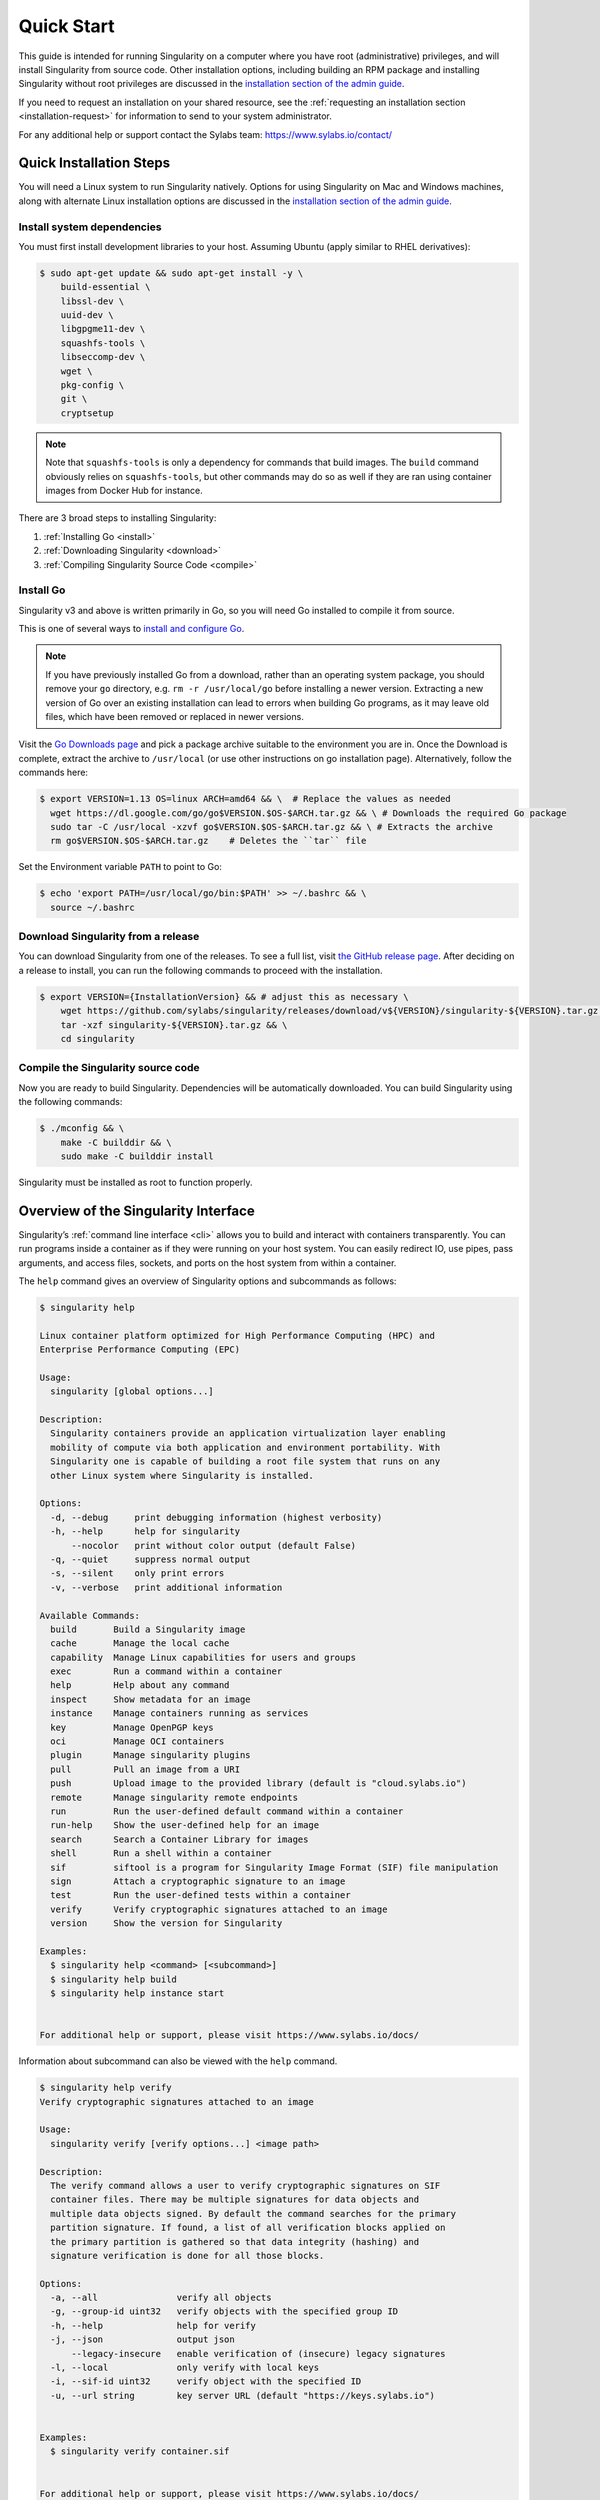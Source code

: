 .. _quick-start:

===========
Quick Start
===========

.. _sec:quickstart:

This guide is intended for running Singularity on a computer where you
have root (administrative) privileges, and will install Singularity
from source code. Other installation options, including building an
RPM package and installing Singularity without root privileges are
discussed in the `installation section of the admin guide
<https://sylabs.io/guides/\{adminversion\}/admin-guide/installation.html>`__.

If you need to request an installation on your shared resource, see the
:ref:`requesting an installation section <installation-request>` for
information to send to your system administrator.

For any additional help or support contact the Sylabs team:
https://www.sylabs.io/contact/


.. _quick-installation:

------------------------
Quick Installation Steps
------------------------

You will need a Linux system to run Singularity natively. Options for
using Singularity on Mac and Windows machines, along with alternate
Linux installation options are discussed in the `installation section of the
admin guide
<https://sylabs.io/guides/\{adminversion\}/admin-guide/installation.html>`__.

Install system dependencies
===========================

You must first install development libraries to your host. Assuming Ubuntu
(apply similar to RHEL derivatives):

.. code-block:: none

    $ sudo apt-get update && sudo apt-get install -y \
        build-essential \
        libssl-dev \
        uuid-dev \
        libgpgme11-dev \
        squashfs-tools \
        libseccomp-dev \
        wget \
        pkg-config \
        git \
        cryptsetup

.. note::
    Note that ``squashfs-tools`` is only a dependency for commands that build
    images. The ``build`` command obviously relies on ``squashfs-tools``, but
    other commands may do so as well if they are ran using container images
    from Docker Hub for instance.

There are 3 broad steps to installing Singularity:

1. :ref:`Installing Go <install>`
2. :ref:`Downloading Singularity <download>`
3. :ref:`Compiling Singularity Source Code <compile>`

.. _install:

Install Go
==========

Singularity v3 and above is written primarily in Go, so you will need Go
installed to compile it from source.

This is one of several ways to `install and configure Go
<https://golang.org/doc/install>`_.

.. note::

   If you have previously installed Go from a download, rather than an
   operating system package, you should remove your ``go`` directory,
   e.g. ``rm -r /usr/local/go`` before installing a newer version.
   Extracting a new version of Go over an existing installation can
   lead to errors when building Go programs, as it may leave old
   files, which have been removed or replaced in newer versions.

Visit the `Go Downloads page <https://golang.org/dl/>`_ and pick a package
archive suitable to the environment you are in. Once the Download is complete,
extract the archive to ``/usr/local`` (or use other instructions on go installation
page). Alternatively, follow the commands here:

.. code-block:: none

    $ export VERSION=1.13 OS=linux ARCH=amd64 && \  # Replace the values as needed
      wget https://dl.google.com/go/go$VERSION.$OS-$ARCH.tar.gz && \ # Downloads the required Go package
      sudo tar -C /usr/local -xzvf go$VERSION.$OS-$ARCH.tar.gz && \ # Extracts the archive
      rm go$VERSION.$OS-$ARCH.tar.gz    # Deletes the ``tar`` file

Set the Environment variable ``PATH`` to point to Go:

.. code-block:: none

    $ echo 'export PATH=/usr/local/go/bin:$PATH' >> ~/.bashrc && \
      source ~/.bashrc

.. _download:

Download Singularity from a release
===================================

You can download Singularity from one of the releases. To see a full list, visit
`the GitHub release page <https://github.com/sylabs/singularity/releases>`_.
After deciding on a release to install, you can run the following commands to
proceed with the installation.

.. code-block:: none

    $ export VERSION={InstallationVersion} && # adjust this as necessary \
        wget https://github.com/sylabs/singularity/releases/download/v${VERSION}/singularity-${VERSION}.tar.gz && \
        tar -xzf singularity-${VERSION}.tar.gz && \
        cd singularity

.. _compile:

Compile the Singularity source code
===================================

Now you are ready to build Singularity. Dependencies will be automatically
downloaded. You can build Singularity using the following commands:

.. code-block:: none

    $ ./mconfig && \
        make -C builddir && \
        sudo make -C builddir install

Singularity must be installed as root to function properly.

-------------------------------------
Overview of the Singularity Interface
-------------------------------------

Singularity’s :ref:`command line interface <cli>` allows you to build
and interact with containers transparently. You can run programs inside a
container as if they were running on your host system. You can easily redirect
IO, use pipes, pass arguments, and access files, sockets, and ports on the host
system from within a container.

The ``help`` command gives an overview of Singularity options and subcommands as
follows:

.. code-block:: none

    $ singularity help

    Linux container platform optimized for High Performance Computing (HPC) and
    Enterprise Performance Computing (EPC)

    Usage:
      singularity [global options...]

    Description:
      Singularity containers provide an application virtualization layer enabling
      mobility of compute via both application and environment portability. With
      Singularity one is capable of building a root file system that runs on any
      other Linux system where Singularity is installed.

    Options:
      -d, --debug     print debugging information (highest verbosity)
      -h, --help      help for singularity
          --nocolor   print without color output (default False)
      -q, --quiet     suppress normal output
      -s, --silent    only print errors
      -v, --verbose   print additional information

    Available Commands:
      build       Build a Singularity image
      cache       Manage the local cache
      capability  Manage Linux capabilities for users and groups
      exec        Run a command within a container
      help        Help about any command
      inspect     Show metadata for an image
      instance    Manage containers running as services
      key         Manage OpenPGP keys
      oci         Manage OCI containers
      plugin      Manage singularity plugins
      pull        Pull an image from a URI
      push        Upload image to the provided library (default is "cloud.sylabs.io")
      remote      Manage singularity remote endpoints
      run         Run the user-defined default command within a container
      run-help    Show the user-defined help for an image
      search      Search a Container Library for images
      shell       Run a shell within a container
      sif         siftool is a program for Singularity Image Format (SIF) file manipulation
      sign        Attach a cryptographic signature to an image
      test        Run the user-defined tests within a container
      verify      Verify cryptographic signatures attached to an image
      version     Show the version for Singularity

    Examples:
      $ singularity help <command> [<subcommand>]
      $ singularity help build
      $ singularity help instance start


    For additional help or support, please visit https://www.sylabs.io/docs/


Information about subcommand can also be viewed with the ``help`` command.

.. code-block:: none

    $ singularity help verify
    Verify cryptographic signatures attached to an image

    Usage:
      singularity verify [verify options...] <image path>

    Description:
      The verify command allows a user to verify cryptographic signatures on SIF 
      container files. There may be multiple signatures for data objects and 
      multiple data objects signed. By default the command searches for the primary 
      partition signature. If found, a list of all verification blocks applied on 
      the primary partition is gathered so that data integrity (hashing) and 
      signature verification is done for all those blocks.

    Options:
      -a, --all               verify all objects
      -g, --group-id uint32   verify objects with the specified group ID
      -h, --help              help for verify
      -j, --json              output json
          --legacy-insecure   enable verification of (insecure) legacy signatures
      -l, --local             only verify with local keys
      -i, --sif-id uint32     verify object with the specified ID
      -u, --url string        key server URL (default "https://keys.sylabs.io")


    Examples:
      $ singularity verify container.sif


    For additional help or support, please visit https://www.sylabs.io/docs/


Singularity uses positional syntax (i.e. the order of commands and options
matters). Global options affecting the behavior of all commands follow the main
``singularity`` command. Then sub commands are followed by their options
and arguments.

For example, to pass the ``--debug`` option to the main ``singularity`` command
and run Singularity with debugging messages on:

.. code-block:: none

    $ singularity --debug run library://sylabsed/examples/lolcow

To pass the ``--containall`` option to the ``run`` command and run a
Singularity image in an isolated manner:

.. code-block:: none

    $ singularity run --containall library://sylabsed/examples/lolcow

Singularity 2.4 introduced the concept of command groups. For instance, to list
Linux capabilities for a particular user, you would use the  ``list`` command in
the ``capability`` command group like so:

.. code-block:: none

    $ singularity capability list dave

Container authors might also write help docs specific to a container or for an
internal module called an ``app``. If those help docs exist for a particular
container, you can view them like so.

.. code-block:: none

    $ singularity inspect --helpfile container.sif  # See the container's help, if provided

    $ singularity inspect --helpfile --app=foo foo.sif  # See the help for foo, if provided

-------------------------
Download pre-built images
-------------------------

You can use the ``search`` command to locate groups, collections, and
containers of interest on the `Container Library <https://cloud.sylabs.io/library>`_ .

.. code-block:: none

    singularity search tensorflow
    Found 22 container images for amd64 matching "tensorflow":

	library://ajgreen/default/tensorflow2-gpu-py3-r-jupyter:latest
		Current software: tensorflow2; py3.7; r; jupyterlab1.2.6
		Signed by: 1B8565093D80FA393BC2BD73EA4711C01D881FCB

	library://bensonyang/collection/tensorflow-rdma_v4.sif:latest

	library://dxtr/default/hpc-tensorflow:0.1

	library://emmeff/tensorflow/tensorflow:latest

	library://husi253/default/tensorflow:20.01-tf1-py3-mrcnn-2020.10.07

	library://husi253/default/tensorflow:20.01-tf1-py3-mrcnn-20201014

	library://husi253/default/tensorflow:20.01-tf2-py3-lhx-20201007

	library://irinaespejo/default/tensorflow-gan:sha256.0c1b6026ba2d6989242f418835d76cd02fc4cfc8115682986395a71ef015af18

	library://jon/default/tensorflow:1.12-gpu
		Signed by: D0E30822F7F4B229B1454388597B8AFA69C8EE9F

        ...

You can use the `pull <https://www.sylabs.io/guides/\{version\}/user-guide/cli/singularity_pull.html>`_
and `build <https://www.sylabs.io/guides/\{version\}/user-guide/cli/singularity_build.html>`_
commands to download pre-built images from an external resource like the
`Container Library <https://cloud.sylabs.io/library>`_ or
`Docker Hub <https://hub.docker.com/>`_.

When called on a native Singularity image like those provided on the Container Library, ``pull``
simply downloads the image file to your system.

.. code-block:: none

    $ singularity pull library://lolcow

You can also use ``pull`` with the ``docker://`` uri to reference Docker images
served from a registry. In this case ``pull`` does not just download an image
file. Docker images are stored in layers, so ``pull`` must also combine those
layers into a usable Singularity file.

.. code-block:: none

    $ singularity pull docker://godlovedc/lolcow

Pulling Docker images reduces reproducibility. If you were to pull a Docker
image today and then wait six months and pull again, you are not guaranteed to
get the same image. If any of the source layers has changed the image will be
altered. If reproducibility is a priority for you, try building your images from
the Container Library.

You can also use the ``build`` command to download pre-built images from an
external resource. When using ``build`` you must specify a name for your
container like so:

.. code-block:: none

    $ singularity build ubuntu.sif library://ubuntu

    $ singularity build lolcow.sif docker://godlovedc/lolcow

Unlike ``pull``, ``build`` will convert your image to the latest Singularity
image format after downloading it.
``build`` is like a “Swiss Army knife” for container creation. In addition to
downloading images, you can use ``build`` to create images from other images or
from scratch using a :ref:`definition file <definition-files>`. You can also
use ``build`` to convert an image between the container formats supported by
Singularity. To see a comparison of Singularity definition file with Dockerfile,
please see: :ref:`this section <sec:deffile-vs-dockerfile>`.

.. _cowimage:

--------------------
Interact with images
--------------------

You can interact with images in several ways, each of which can accept image URIs
in addition to a local image path.

For demonstration, we will use a ``lolcow_latest.sif`` image that can be pulled
from the Container Library:

.. code-block:: none

    $ singularity pull library://sylabsed/examples/lolcow

Shell
=====

The `shell <https://www.sylabs.io/guides/\{version\}/user-guide/cli/singularity_shell.html>`_
command allows you to spawn a new shell within your container and interact with
it as though it were a small virtual machine.

.. code-block:: none

    $ singularity shell lolcow_latest.sif

    Singularity lolcow_latest.sif:~>


The change in prompt indicates that you have entered the container (though you
should not rely on that to determine whether you are in container or not).

Once inside of a Singularity container, you are the same user as you are on the
host system.

.. code-block:: none

    Singularity lolcow_latest.sif:~> whoami
    david

    Singularity lolcow_latest.sif:~> id
    uid=1000(david) gid=1000(david) groups=1000(david),4(adm),24(cdrom),27(sudo),30(dip),46(plugdev),116(lpadmin),126(sambashare)

``shell`` also works with the ``library://``, ``docker://``, and ``shub://``
URIs. This creates an ephemeral container that disappears when the shell is
exited.

.. code-block:: none

    $ singularity shell library://sylabsed/examples/lolcow

Executing Commands
==================

The `exec <https://www.sylabs.io/guides/\{version\}/user-guide/cli/singularity_exec.html>`_
command allows you to execute a custom command within a container by specifying
the image file. For instance, to execute the ``cowsay`` program within the
``lolcow_latest.sif`` container:

.. code-block:: none

    $ singularity exec lolcow_latest.sif cowsay moo
     _____
    < moo >
     -----
            \   ^__^
             \  (oo)\_______
                (__)\       )\/\
                    ||----w |
                    ||     ||

``exec`` also works with the ``library://``, ``docker://``, and ``shub://``
URIs. This creates an ephemeral container that executes a command and
disappears.

.. code-block:: none

    $ singularity exec library://sylabsed/examples/lolcow cowsay "Fresh from the library!"
     _________________________
    < Fresh from the library! >
     -------------------------
            \   ^__^
             \  (oo)\_______
                (__)\       )\/\
                    ||----w |
                    ||     ||

.. _runcontainer:

Running a container
===================

Singularity containers contain :ref:`runscripts <runscript>`. These are user
defined scripts that define the actions a container should perform when someone
runs it. The runscript can be triggered with the `run <https://www.sylabs.io/guides/\{version\}/user-guide/cli/singularity_run.html>`_
command, or simply by calling the container as though it were an executable.

.. code-block:: none

    $ singularity run lolcow_latest.sif
     _____________________________________
    / You have been selected for a secret \
    \ mission.                            /
     -------------------------------------
            \   ^__^
             \  (oo)\_______
                (__)\       )\/\
                    ||----w |
                    ||     ||

    $ ./lolcow_latest.sif
     ____________________________________
    / Q: What is orange and goes "click, \
    \ click?" A: A ball point carrot.    /
     ------------------------------------
            \   ^__^
             \  (oo)\_______
                (__)\       )\/\
                    ||----w |
                    ||     ||


``run`` also works with the ``library://``, ``docker://``, and ``shub://`` URIs.
This creates an ephemeral container that runs and then disappears.

.. code-block:: none

    $ singularity run library://sylabsed/examples/lolcow
     ____________________________________
    / Is that really YOU that is reading \
    \ this?                              /
     ------------------------------------
            \   ^__^
             \  (oo)\_______
                (__)\       )\/\
                    ||----w |
                    ||     ||

-------------------
Working with Files
-------------------

Files on the host are reachable from within the container.

.. code-block:: none

    $ echo "Hello from inside the container" > $HOME/hostfile.txt

    $ singularity exec lolcow_latest.sif cat $HOME/hostfile.txt

    Hello from inside the container

This example works because ``hostfile.txt`` exists in the user’s home directory.
By default Singularity bind mounts ``/home/$USER``, ``/tmp``, and ``$PWD`` into
your container at runtime.

You can specify additional directories to bind mount into your container with
the ``--bind`` option. In this example, the ``data`` directory on the host
system is bind mounted to the ``/mnt`` directory inside the container.

.. code-block:: none

    $ echo "Drink milk (and never eat hamburgers)." > /data/cow_advice.txt

    $ singularity exec --bind /data:/mnt lolcow_latest.sif cat /mnt/cow_advice.txt
    Drink milk (and never eat hamburgers).

Pipes and redirects also work with Singularity commands just like they do with
normal Linux commands.

.. code-block:: none

    $ cat /data/cow_advice.txt | singularity exec lolcow_latest.sif cowsay
     ________________________________________
    < Drink milk (and never eat hamburgers). >
     ----------------------------------------
            \   ^__^
             \  (oo)\_______
                (__)\       )\/\
                    ||----w |
                    ||     ||

.. _build-images-from-scratch:

-------------------------
Build images from scratch
-------------------------

.. _sec:buildimagesfromscratch:

Singularity v3.0 and above produces immutable images in the Singularity Image File (SIF)
format. This ensures reproducible and verifiable images and allows for many
extra benefits such as the ability to sign and verify your containers.

However, during testing and debugging you may want an image format that is
writable. This way you can ``shell`` into the image and install software and
dependencies until you are satisfied that your container will fulfill your
needs. For these scenarios, Singularity also supports the ``sandbox`` format
(which is really just a directory).

Sandbox Directories
===================

To build into a ``sandbox`` (container in a directory) use the
``build --sandbox`` command and option:

.. code-block:: none

    $ sudo singularity build --sandbox ubuntu/ library://ubuntu

This command creates a directory called ``ubuntu/`` with an entire Ubuntu
Operating System and some Singularity metadata in your current working
directory.

You can use commands like ``shell``, ``exec`` , and ``run`` with this directory
just as you would with a Singularity image. If you pass the ``--writable``
option when you use your container you can also write files within the sandbox
directory (provided you have the permissions to do so).

.. code-block:: none

    $ sudo singularity exec --writable ubuntu touch /foo

    $ singularity exec ubuntu/ ls /foo
    /foo

Converting images from one format to another
============================================

The ``build`` command allows you to build a container from an existing
container. This means that you can use it to convert a container from one format
to another. For instance, if you have already created a sandbox (directory) and
want to convert it to the default immutable image format (squashfs) you can do
so:

.. code-block:: none

    $ singularity build new-sif sandbox

Doing so may break reproducibility if you have altered your sandbox outside of
the context of a definition file, so you are advised to exercise care.

Singularity Definition Files
============================

For a reproducible, verifiable and production-quality container you should
build a SIF file using a Singularity definition file. This also makes it easy to
add files, environment variables, and install custom software, and still start
from your base of choice (e.g., the Container Library).

A definition file has a header and a body. The header determines the base
container to begin with, and the body is further divided into sections that
perform things like software installation, environment setup, and copying files
into the container from host system, etc.

Here is an example of a definition file:

.. code-block:: singularity

    BootStrap: library
    From: ubuntu:16.04

    %post
        apt-get -y update
        apt-get -y install fortune cowsay lolcat

    %environment
        export LC_ALL=C
        export PATH=/usr/games:$PATH

    %runscript
        fortune | cowsay | lolcat

    %labels
        Author GodloveD


To build a container from this definition file (assuming it is a file
named lolcow.def), you would call build like so:

.. code-block:: none

    $ sudo singularity build lolcow.sif lolcow.def

In this example, the header tells Singularity to use a base Ubuntu 16.04 image
from the Container Library.

- The ``%post`` section executes within the container at build time after the base OS has been installed. The ``%post`` section is therefore the place to perform installations of new applications.

- The ``%environment`` section defines some environment variables that will be available to the container at runtime.

- The ``%runscript`` section defines actions for the container to take when it is executed.

- And finally, the ``%labels`` section allows for custom metadata to be added to the container.

This is a very small example of the things that you can do with a :ref:`definition file <definition-files>`.
In addition to building a container from the Container Library, you can start
with base images from Docker Hub and use images directly from official
repositories such as Ubuntu, Debian, CentOS, Arch, and BusyBox.  You can also
use an existing container on your host system as a base.

If you want to build Singularity images but you don't have administrative (root)
access on your build system, you can build images using the `Remote Builder <https://cloud.sylabs.io/builder>`_.

This quickstart document just scratches the surface of all of the things you can
do with Singularity!

If you need additional help or support, contact the Sylabs team:
https://www.sylabs.io/contact/


.. _installation-request:

Singularity on a shared resource
---------------------------------

Perhaps you are a user who wants a few talking points and background to share
with your administrator.  Or maybe you are an administrator who needs to decide
whether to install Singularity.

This document, and the accompanying administrator documentation provides answers
to many common questions.

If you need to request an installation you may decide to draft a message similar
to this:

.. code-block:: none

    Dear shared resource administrator,

    We are interested in having Singularity (https://www.sylabs.io/docs/)
    installed on our shared resource. Singularity containers will allow us to
    build encapsulated environments, meaning that our work is reproducible and
    we are empowered to choose all dependencies including libraries, operating
    system, and custom software. Singularity is already in use on many of the
    top HPC centers around the world. Examples include:

        Texas Advanced Computing Center
        GSI Helmholtz Center for Heavy Ion Research
        Oak Ridge Leadership Computing Facility
        Purdue University
        National Institutes of Health HPC
        UFIT Research Computing at the University of Florida
        San Diego Supercomputing Center
        Lawrence Berkeley National Laboratory
        University of Chicago
        McGill HPC Centre/Calcul Québec
        Barcelona Supercomputing Center
        Sandia National Lab
        Argonne National Lab

    Importantly, it has a vibrant team of developers, scientists, and HPC
    administrators that invest heavily in the security and development of the
    software, and are quick to respond to the needs of the community. To help
    learn more about Singularity, I thought these items might be of interest:

        - Security: A discussion of security concerns is discussed at
        https://www.sylabs.io/guides/{adminversion}/admin-guide/admin_quickstart.html

        - Installation:
        https://www.sylabs.io/guides/{adminversion}/admin-guide/installation.html

    If you have questions about any of the above, you can email the open source
    list (singularity@lbl.gov), join the open source slack channel
    (singularity-container.slack.com), or contact the organization that supports
    Singularity directly (sylabs.io/contact). I can do
    my best to facilitate this interaction if help is needed.

    Thank you kindly for considering this request!

    Best,

    User
